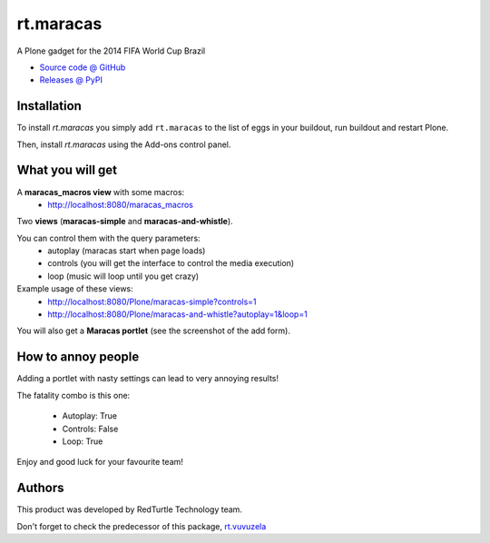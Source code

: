 ====================
rt.maracas
====================

.. image:: https://raw.githubusercontent.com/RedTurtle/rt.maracas/master/rt/maracas/browser/static/rt-maracas-banner.png

A Plone gadget for the 2014 FIFA World Cup Brazil

* `Source code @ GitHub <https://github.com/RedTurtle/rt.maracas>`_
* `Releases @ PyPI <http://pypi.python.org/pypi/rt.maracas>`_


Installation
============

To install `rt.maracas` you simply add ``rt.maracas``
to the list of eggs in your buildout, run buildout and restart Plone.

Then, install `rt.maracas` using the Add-ons control panel.

What you will get
=================

A **maracas_macros view** with some macros:
 - http://localhost:8080/maracas_macros

.. image:: https://raw.githubusercontent.com/RedTurtle/rt.maracas/master/docs/_static/maracas-macros.png

Two **views** (**maracas-simple** and **maracas-and-whistle**).

You can control them with the query parameters:
    - autoplay (maracas start when page loads)
    - controls (you will get the interface to control the media execution)
    - loop (music will loop until you get crazy)

Example usage of these views:
 - http://localhost:8080/Plone/maracas-simple?controls=1
 - http://localhost:8080/Plone/maracas-and-whistle?autoplay=1&loop=1

You will also get a **Maracas portlet** (see the screenshot of the add form).

.. image:: https://raw.githubusercontent.com/RedTurtle/rt.maracas/master/docs/_static/add-maracas-portlet.png


How to annoy people
===================

Adding a portlet with nasty settings can lead to very annoying results!

The fatality combo is this one:

 - Autoplay: True
 - Controls: False
 - Loop: True

Enjoy and good luck for your favourite team!

Authors
=======

This product was developed by RedTurtle Technology team.

.. image:: http://www.redturtle.it/redturtle_banner.png
   :alt: RedTurtle Technology Site
   :target: http://www.redturtle.it/

Don't forget to check the predecessor of this package,
`rt.vuvuzela <https://pypi.python.org/pypi/rt.vuvuzela>`_

